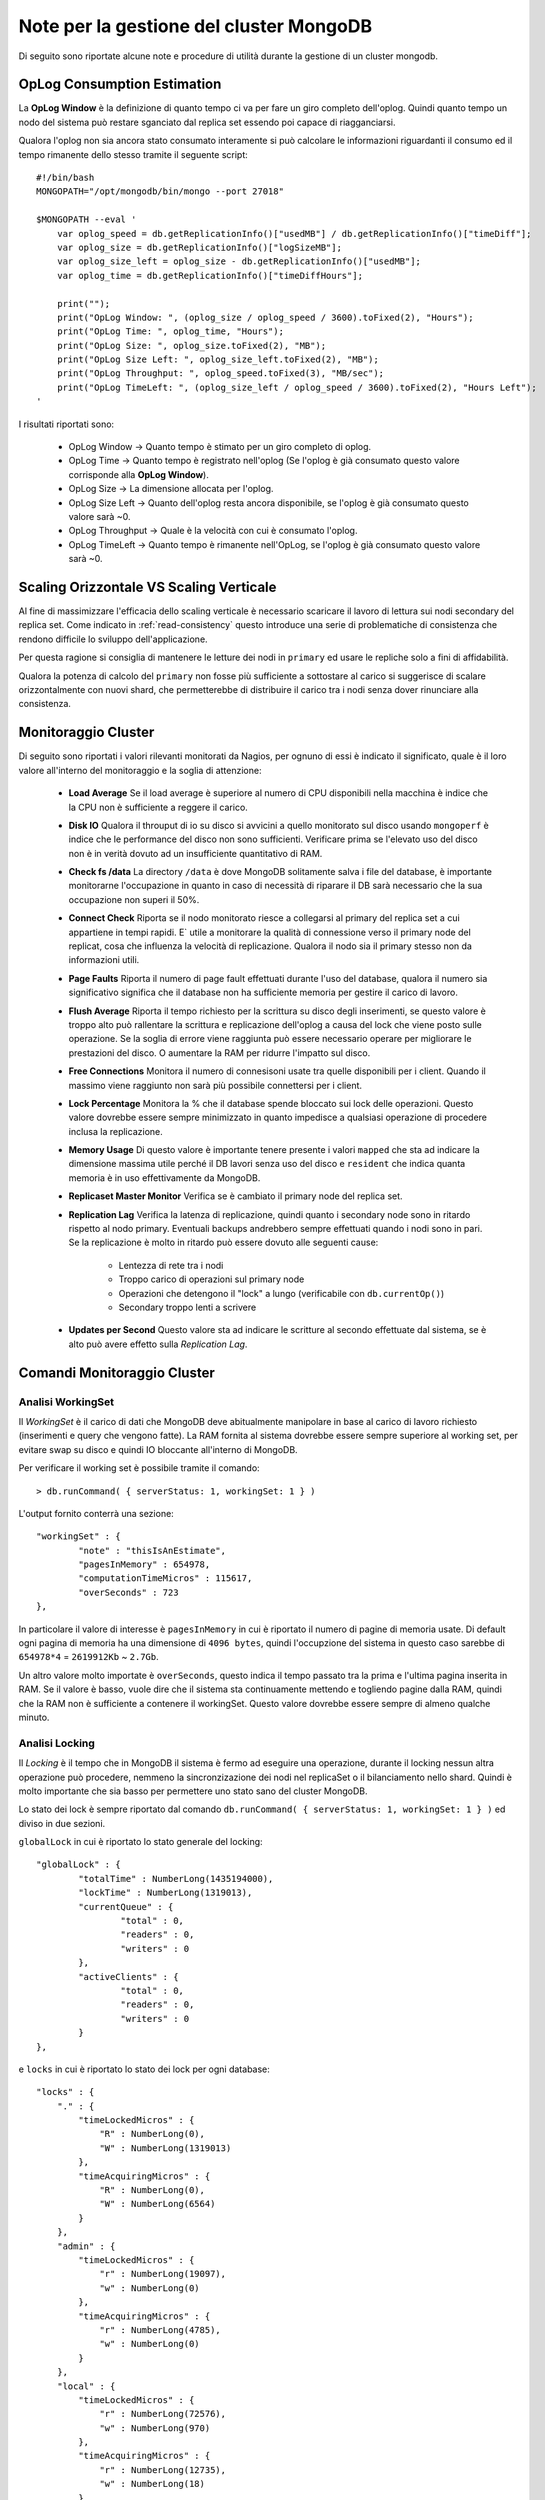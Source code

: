 Note per la gestione del cluster MongoDB
========================================

Di seguito sono riportate alcune note e procedure di utilità durante la gestione di un cluster
mongodb.

OpLog Consumption Estimation
----------------------------

La **OpLog Window** è la definizione di quanto tempo ci va per fare un giro completo
dell'oplog. Quindi quanto tempo un nodo del sistema può restare sganciato dal replica set
essendo poi capace di riagganciarsi.

Qualora l'oplog non sia ancora stato consumato interamente si può calcolare
le informazioni riguardanti il consumo ed il tempo rimanente dello stesso tramite
il seguente script::

    #!/bin/bash
    MONGOPATH="/opt/mongodb/bin/mongo --port 27018"

    $MONGOPATH --eval '
        var oplog_speed = db.getReplicationInfo()["usedMB"] / db.getReplicationInfo()["timeDiff"];
        var oplog_size = db.getReplicationInfo()["logSizeMB"];
        var oplog_size_left = oplog_size - db.getReplicationInfo()["usedMB"];
        var oplog_time = db.getReplicationInfo()["timeDiffHours"];

        print("");
        print("OpLog Window: ", (oplog_size / oplog_speed / 3600).toFixed(2), "Hours");
        print("OpLog Time: ", oplog_time, "Hours");
        print("OpLog Size: ", oplog_size.toFixed(2), "MB");
        print("OpLog Size Left: ", oplog_size_left.toFixed(2), "MB");
        print("OpLog Throughput: ", oplog_speed.toFixed(3), "MB/sec");
        print("OpLog TimeLeft: ", (oplog_size_left / oplog_speed / 3600).toFixed(2), "Hours Left");
    '

I risultati riportati sono:

    * OpLog Window -> Quanto tempo è stimato per un giro completo di oplog.
    * OpLog Time -> Quanto tempo è registrato nell'oplog
      (Se l'oplog è già consumato questo valore corrisponde alla **OpLog Window**).
    * OpLog Size -> La dimensione allocata per l'oplog.
    * OpLog Size Left -> Quanto dell'oplog resta ancora disponibile, se l'oplog è già consumato
      questo valore sarà ~0.
    * OpLog Throughput -> Quale è la velocità con cui è consumato l'oplog.
    * OpLog TimeLeft -> Quanto tempo è rimanente nell'OpLog, se l'oplog è già consumato
      questo valore sarà ~0.

Scaling Orizzontale VS Scaling Verticale
----------------------------------------

Al fine di massimizzare l'efficacia dello scaling verticale è necessario
scaricare il lavoro di lettura sui nodi secondary del replica set.
Come indicato in :ref:`read-consistency` questo introduce una serie di
problematiche di consistenza che rendono difficile lo sviluppo dell'applicazione.

Per questa ragione si consiglia di mantenere le letture dei nodi in ``primary``
ed usare le repliche solo a fini di affidabilità.

Qualora la potenza di calcolo del ``primary`` non fosse più sufficiente a sottostare
al carico si suggerisce di scalare orizzontalmente con nuovi shard, che permetterebbe
di distribuire il carico tra i nodi senza dover rinunciare alla consistenza.

Monitoraggio Cluster
--------------------

Di seguito sono riportati i valori rilevanti monitorati da Nagios,
per ognuno di essi è indicato il significato, quale è il loro valore
all'interno del monitoraggio e la soglia di attenzione:

    * **Load Average**
      Se il load average è superiore al numero di CPU disponibili
      nella macchina è indice che la CPU non è sufficiente a reggere il carico.
    * **Disk IO**
      Qualora il throuput di io su disco si avvicini a quello monitorato
      sul disco usando ``mongoperf`` è indice che le performance del disco non sono
      sufficienti. Verificare prima se l'elevato uso del disco non è in verità dovuto
      ad un insufficiente quantitativo di RAM.
    * **Check fs /data**
      La directory ``/data`` è dove MongoDB solitamente salva i file del database,
      è importante monitorarne l'occupazione in quanto in caso di necessità di riparare
      il DB sarà necessario che la sua occupazione non superi il 50%.
    * **Connect Check**
      Riporta se il nodo monitorato riesce a collegarsi al primary del replica set
      a cui appartiene in tempi rapidi. E` utile a monitorare la qualità di connessione
      verso il primary node del replicat, cosa che influenza la velocità di replicazione.
      Qualora il nodo sia il primary stesso non da informazioni utili.
    * **Page Faults**
      Riporta il numero di page fault effettuati durante l'uso del database, qualora il
      numero sia significativo significa che il database non ha sufficiente memoria per
      gestire il carico di lavoro.
    * **Flush Average**
      Riporta il tempo richiesto per la scrittura su disco degli inserimenti, se questo valore
      è troppo alto può rallentare la scrittura e replicazione dell'oplog a causa del lock che
      viene posto sulle operazione. Se la soglia di errore viene raggiunta può essere necessario
      operare per migliorare le prestazioni del disco. O aumentare la RAM per ridurre l'impatto
      sul disco.
    * **Free Connections**
      Monitora il numero di connesisoni usate tra quelle disponibili per i client. Quando il
      massimo viene raggiunto non sarà più possibile connettersi per i client.
    * **Lock Percentage**
      Monitora la % che il database spende bloccato sui lock delle operazioni. Questo valore
      dovrebbe essere sempre minimizzato in quanto impedisce a qualsiasi operazione di procedere
      inclusa la replicazione.
    * **Memory Usage**
      Di questo valore è importante tenere presente i valori ``mapped`` che sta ad indicare la
      dimensione massima utile perché il DB lavori senza uso del disco e ``resident`` che indica
      quanta memoria è in uso effettivamente da MongoDB.
    * **Replicaset Master Monitor**
      Verifica se è cambiato il primary node del replica set.
    * **Replication Lag**
      Verifica la latenza di replicazione, quindi quanto i secondary node sono in ritardo rispetto
      al nodo primary. Eventuali backups andrebbero sempre effettuati quando i nodi sono in pari.
      Se la replicazione è molto in ritardo può essere dovuto alle seguenti cause:

        * Lentezza di rete tra i nodi
        * Troppo carico di operazioni sul primary node
        * Operazioni che detengono il "lock" a lungo (verificabile con ``db.currentOp()``)
        * Secondary troppo lenti a scrivere

    * **Updates per Second**
      Questo valore sta ad indicare le scritture al secondo effettuate dal sistema, se è alto
      può avere effetto sulla *Replication Lag*.

Comandi Monitoraggio Cluster
----------------------------

Analisi WorkingSet
~~~~~~~~~~~~~~~~~~

Il *WorkingSet* è il carico di dati che MongoDB deve abitualmente manipolare in base
al carico di lavoro richiesto (inserimenti e query che vengono fatte). La RAM fornita
al sistema dovrebbe essere sempre superiore al working set, per evitare swap su disco e quindi
IO bloccante all'interno di MongoDB.

Per verificare il working set è possibile tramite il comando::

    > db.runCommand( { serverStatus: 1, workingSet: 1 } )

L'output fornito conterrà una sezione::

	"workingSet" : {
		"note" : "thisIsAnEstimate",
		"pagesInMemory" : 654978,
		"computationTimeMicros" : 115617,
		"overSeconds" : 723
	},

In particolare il valore di interesse è ``pagesInMemory`` in cui è riportato il numero di
pagine di memoria usate. Di default ogni pagina di memoria ha una dimensione di ``4096 bytes``,
quindi l'occupzione del sistema in questo caso sarebbe di ``654978*4`` = ``2619912Kb`` ~ ``2.7Gb``.

Un altro valore molto importate è ``overSeconds``, questo indica il tempo passato tra la prima
e l'ultima pagina inserita in RAM. Se il valore è basso, vuole dire che il sistema sta
continuamente mettendo e togliendo pagine dalla RAM, quindi che la RAM non è sufficiente a contenere
il workingSet. Questo valore dovrebbe essere sempre di almeno qualche minuto.

Analisi Locking
~~~~~~~~~~~~~~~

Il *Locking* è il tempo che in MongoDB il sistema è fermo ad eseguire una operazione,
durante il locking nessun altra operazione può procedere, nemmeno la sincronzizazione
dei nodi nel replicaSet o il bilanciamento nello shard. Quindi è molto importante che sia
basso per permettere uno stato sano del cluster MongoDB.

Lo stato dei lock è sempre riportato dal comando
``db.runCommand( { serverStatus: 1, workingSet: 1 } )`` ed diviso in due sezioni.

``globalLock`` in cui è riportato lo stato generale del locking::

	"globalLock" : {
		"totalTime" : NumberLong(1435194000),
		"lockTime" : NumberLong(1319013),
		"currentQueue" : {
			"total" : 0,
			"readers" : 0,
			"writers" : 0
		},
		"activeClients" : {
			"total" : 0,
			"readers" : 0,
			"writers" : 0
		}
	},

e ``locks`` in cui è riportato lo stato dei lock per ogni database::

    	"locks" : {
            "." : {
                "timeLockedMicros" : {
                    "R" : NumberLong(0),
                    "W" : NumberLong(1319013)
                },
                "timeAcquiringMicros" : {
                    "R" : NumberLong(0),
                    "W" : NumberLong(6564)
                }
            },
            "admin" : {
                "timeLockedMicros" : {
                    "r" : NumberLong(19097),
                    "w" : NumberLong(0)
                },
                "timeAcquiringMicros" : {
                    "r" : NumberLong(4785),
                    "w" : NumberLong(0)
                }
            },
            "local" : {
                "timeLockedMicros" : {
                    "r" : NumberLong(72576),
                    "w" : NumberLong(970)
                },
                "timeAcquiringMicros" : {
                    "r" : NumberLong(12735),
                    "w" : NumberLong(18)
                }
            },
            "DB_elise" : {
                "timeLockedMicros" : {
                    "r" : NumberLong(34206),
                    "w" : NumberLong(320)
                },
                "timeAcquiringMicros" : {
                    "r" : NumberLong(10370),
                    "w" : NumberLong(17)
                }
            },
        }

Il valore ``r`` e ``R`` non sono problematici generalmente, essi sono lock condivisi e quindi
non bloccano in modo esclusivo il sistema. Mentre i lock di tipo ``w`` e ``W`` sono esclusivi
ed il loro tempo andrebbe minimizzato. In particolare confrontando i valori ``totalTime`` e
``lockTime`` è possibile fare il rapporto di quanta % del tempo è stato da MongoDB bloccato.

In ``currentQueue`` è poi possibile verificare se ci sono operazioni in attesa di acquisire
il lock sul database.

Si può poi verificare quali operazioni stanno causando problemi di locking tramite il comando
``db.currentOp()`` che va lanciato sul nodo che sta eseguendo l'operazione::

    > db.currentOp()
    {
        "inprog" : [
            {
                "opid" : 4882,
                "active" : true,
                "secs_running" : 1,
                "op" : "getmore",
                "ns" : "local.oplog.rs",
                "query" : {

                },
                "client" : "127.0.0.1:54403",
                "desc" : "conn134",
                "threadId" : "0x7f082add0700",
                "connectionId" : 134,
                "waitingForLock" : false,
                "numYields" : 0,
                "lockStats" : {
                    "timeLockedMicros" : {
                        "r" : NumberLong(35),
                        "w" : NumberLong(0)
                    },
                    "timeAcquiringMicros" : {
                        "r" : NumberLong(375),
                        "w" : NumberLong(0)
                    }
                }
            },
            {
                "opid" : 4881,
                "active" : true,
                "secs_running" : 1,
                "op" : "getmore",
                "ns" : "local.oplog.rs",
                "query" : {

                },
                "client" : "127.0.0.1:54402",
                "desc" : "conn133",
                "threadId" : "0x7f082aacd700",
                "connectionId" : 133,
                "waitingForLock" : false,
                "numYields" : 0,
                "lockStats" : {
                    "timeLockedMicros" : {
                        "r" : NumberLong(335),
                        "w" : NumberLong(0)
                    },
                    "timeAcquiringMicros" : {
                        "r" : NumberLong(7),
                        "w" : NumberLong(0)
                    }
                }
            }
        ]
    }

Se una delle operazioni nell'elenco sta tenendo un lock per troppo lungo tempo ed altre
sono in ``waitingForLock`` a causa sua è necessario intervenire uccidendo l'operazione con
``db.killOp(opid)``, specialmente se le operazioni in ``waitingForLock`` hanno come
campo ``ns`` il valore ``local.oplog`` in quanto vuole dire che è bloccata la replicazione
dell'oplog e quindi il replicaSet rischia di non avere dati consistenti.

Analisi ReplicaSet
~~~~~~~~~~~~~~~~~~

Lo stato del replica set può essere recuperato con il comando ``rs.status()`` eseguito
sui nodi del replica set stesso::

    > rs.status()
    {
        "set" : "rs0",
        "date" : ISODate("2015-03-04T11:45:04Z"),
        "myState" : 1,
        "members" : [
            {
                "_id" : 0,
                "name" : "LPulsar:27018",
                "health" : 1,
                "state" : 2,
                "stateStr" : "SECONDARY",
                "uptime" : 3631,
                "optime" : Timestamp(1425309401, 1),
                "optimeDate" : ISODate("2015-03-02T15:16:41Z"),
                "lastHeartbeat" : ISODate("2015-03-04T11:45:03Z"),
                "lastHeartbeatRecv" : ISODate("2015-03-04T11:45:03Z"),
                "pingMs" : 0,
                "syncingTo" : "LPulsar:27020"
            },
            {
                "_id" : 2,
                "name" : "LPulsar:27020",
                "health" : 1,
                "state" : 1,
                "stateStr" : "PRIMARY",
                "uptime" : 3633,
                "optime" : Timestamp(1425309401, 1),
                "optimeDate" : ISODate("2015-03-02T15:16:41Z"),
                "electionTime" : Timestamp(1425465873, 1),
                "electionDate" : ISODate("2015-03-04T10:44:33Z"),
                "self" : true
            },
            {
                "_id" : 3,
                "name" : "LPulsar:27019",
                "health" : 1,
                "state" : 2,
                "stateStr" : "SECONDARY",
                "uptime" : 3629,
                "optime" : Timestamp(1425309401, 1),
                "optimeDate" : ISODate("2015-03-02T15:16:41Z"),
                "lastHeartbeat" : ISODate("2015-03-04T11:45:03Z"),
                "lastHeartbeatRecv" : ISODate("2015-03-04T11:45:04Z"),
                "pingMs" : 0,
                "syncingTo" : "LPulsar:27020"
            }
        ],
        "ok" : 1
    }

Nel comando è riportato quali nodi sono in stato ``SECONDARY`` e quale è il ``PRIMARY``,
in particolare è indicato il campo ``optime`` in cui è indicato a quale punto dell'oplog
il nodo è arrivato. Questo dovrebbe coincidere tra tutti e tre i nodi affinché questi siano in
sincrono. Il campo ``optimeDate`` poi riporta a che data è aggiornato il nodo. Se un nodo è
troppo vecchio non potrà essere considerato contenere dei dati coerenti.

I campi ``lastHeartbeat`` e ``electionTime`` riportano invece rispettivamente l'ultima data
in cui i nodi sono riusciti a contattare gli altri nodi e la data in cui è stato eletto il
PRIMARY corrente.

Se ``optime`` figura troppo indietro può avere senso verificare in ordine:

    - Stato dei lock per essere certi che la replicazione non sia bloccata da altri processi
    - Performance della rete, per essere certi che i nodi riescano a trasferire quanto devono
      (La rete deve poter sostenere un throughput pari a *numero inserimenti al secondo* per
      *avgObjSize* riportato da ``db.stats()``).
    - Performance del disco, queste possono essere verificate con il tool ``mongoperf``.
      (Ugualmente dovrebbero sostenere gli inserimenti al secondo per l'avgObjSize riportato
      da ``db.stats()``)

Analisi Bilanciatore Sharding
~~~~~~~~~~~~~~~~~~~~~~~~~~~~~

Lo stato dello sharding può esssere verificato con il comando ``sh.status()``, esso
riporta per ognuno delle collezioni se sono in sharding (``partitioned: true``) e
quale è lo stato dei chunks::

    > sh.status()
    --- Sharding Status ---
      sharding version: {
        "_id" : 1,
        "version" : 4,
        "minCompatibleVersion" : 4,
        "currentVersion" : 5,
        "clusterId" : ObjectId("5491e70b39a5e85efe178d6e")
      }
      shards:
        {  "_id" : "replshard1",  "host" : "REPLICASET1_HOSTS" }
        {  "_id" : "replshard2",  "host" : "REPLICASET2_HOSTS" }
      databases:
        {  "_id" : "DB_SUPPORT",  "partitioned" : false,  "primary" : "replshard1" }
        {  "_id" : "DB_csp",  "partitioned" : true,  "primary" : "replshard2" }
    DB_csp.measures
        shard key: { "idDataset" : 1, "datasetVersion" : 1, "time" : 1 }
        chunks:
            replshard1 3
            replshard2 3
            {
                "idDataset" : { "$minKey" : 1 },
                "datasetVersion" : { "$minKey" : 1 },
                "time" : { "$minKey" : 1 }
            } -->> {
                "idDataset" : 2,
                "datasetVersion" : 2,
                "time" : ISODate("2014-12-01T00:00:00Z")
            } on : replshard1 Timestamp(3, 0)
            {
                "idDataset" : 2,
                "datasetVersion" : 2,
                "time" : ISODate("2014-12-01T00:00:00Z")
            } -->> {
                "idDataset" : 2,
                "datasetVersion" : 2,
                "time" : ISODate("2014-12-02T12:52:00Z")
            } on : replshard2 Timestamp(2, 7)
            {
                "idDataset" : 43,
                "datasetVersion" : 1,
                "time" : ISODate("2014-12-10T17:00:00Z")
            } -->> {
                "idDataset" : { "$maxKey" : 1 },
                "datasetVersion" : { "$maxKey" : 1 },
                "time" : { "$maxKey" : 1 }
            } on : replshard1 Timestamp(2, 0)

I chunk sono i sottoinsiemi di dati che il bilanciatore ha deciso di dividere tra i vari
shard, sotto la voce ``chunks:`` sono indicati quanti chunk sono presenti su ognuno degli
shard. Questi valori dovrebbero essere quasi uguali tra gli shard, se così non fosse
vuole dire che il bilanciatore è spento (verificabile con ``sh.getBalancerState()``) o che
sono presenti dei chunk ``jumbo``.

I chunk jumbo sono insiemi di dati che a causa di una shard key non sufficientemente granulare
MongoDB non è stato in grado di dividere in sottoinsiemi. Questi sono identificabili dal fatto
che vicino alla descrizione del chunk riportata dal comando compare la parola ``jumbo``.

Un'altra comune causa di una distribuzione inequa dei chunk è nel caso in cui la shard key
non riesca a garantire sufficiente cardinalità dei dati, se ad esempio la shard key è
sequenziale, tutti i dati verranno scritti assieme sullo stesso nodo ed il bilanciatore potrebbe
poi non riuscire a spostarli tra i nodi abbastanza in fretta, oltre a sovraccaricare il sistema
in quanto il dato deve essere:

    1. Scritto sul nodo 1
    2. Letto dal nodo 1
    3. Scritto sul nodo 2
    4. Cancellato dal nodo 1

Quindi per ogni scrittura vengono fatte poi altre 3 operazioni per ribilanciare i dati.

Un'altra possibile causa di problemi di bilanciamento è se viene impostata una *Balancing Window*,
(finestra di orari in cui il bilanciatore può girare per non sovraccarirare il sistamte)
essa potrebbe non essere sufficientemente grande da permettete al bilanciatore di spostare i dati.


Procedura Migrazione Config Server
----------------------------------

Di seguito è descritta la procedura per migrare le instanze di configurazione
su nuove macchine. La procedura richiede il down del cluster qualora gli hostname
dei config server cambino:

    1) Disabilitare il bilanciatore
    2) Spegnere il config server da migrare
    3) Copiare i dati del config server da migrare sul nuovo server (anche con scp va bene)
    4) Avviare il nuovo config server
    5) Spegnere tutti i nodi del cluster: mongos, mongod, config
    6) Aggiornare l'opzione ``configdb`` nei mongos sostituendo il nuovo config
    7) Riavviare tutto il cluster
    8) Riaccendere il bilanciatore.

.. note::

    Lo spegnimento di un config server impedisce la migrazione dei chnuk sul database,
    ma permette al sistema di continuare a funzionare anche in scrittura.

MongoDB Suggested Deploy
------------------------

.. image:: _static/mongodb-deploy.png

Il deploy suggerito include **3 Shard** ognuno costituito da un Replica Set di **5 nodi**,
di cui **4 operativi** ed **1 di backup** (il nodo di backup è descritto in :ref:`backup-replica`).

Questo consente di scalare sul carico tramite l'uso dello shard e fornisce l'High Availability
fino ad un massimo di *2 nodi non disponibili* grazie all'operato del nodo di backup
*anche come arbitro del replica set*.

Il numero di shard minimo consigliato è 3 in quanto generalmente si ha un beneficio in termini
di performance superati i 2 shard. Finché il numero di shard è 2 o inferiore i benifici dello
sharding sono solitamente superati dal carico di lavoro extra dovuto allo shard stesso.





